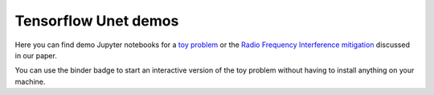 =============================
Tensorflow Unet demos
=============================

.. image:: https://mybinder.org/badge.svg
        :target: https://mybinder.org/v2/gh/jakeret/tf_unet/binder?filepath=demo%2Fdemo_toy_problem.ipynb



Here you can find demo Jupyter notebooks for a `toy problem <https://github.com/jakeret/tf_unet/blob/master/demo/demo_toy_problem.ipynb>`_ or the `Radio Frequency Interference mitigation <https://github.com/jakeret/tf_unet/blob/master/demo/demo_radio_data.ipynb>`_ discussed in our paper.


You can use the binder badge to start an interactive version of the toy problem without having to install anything on your machine.
